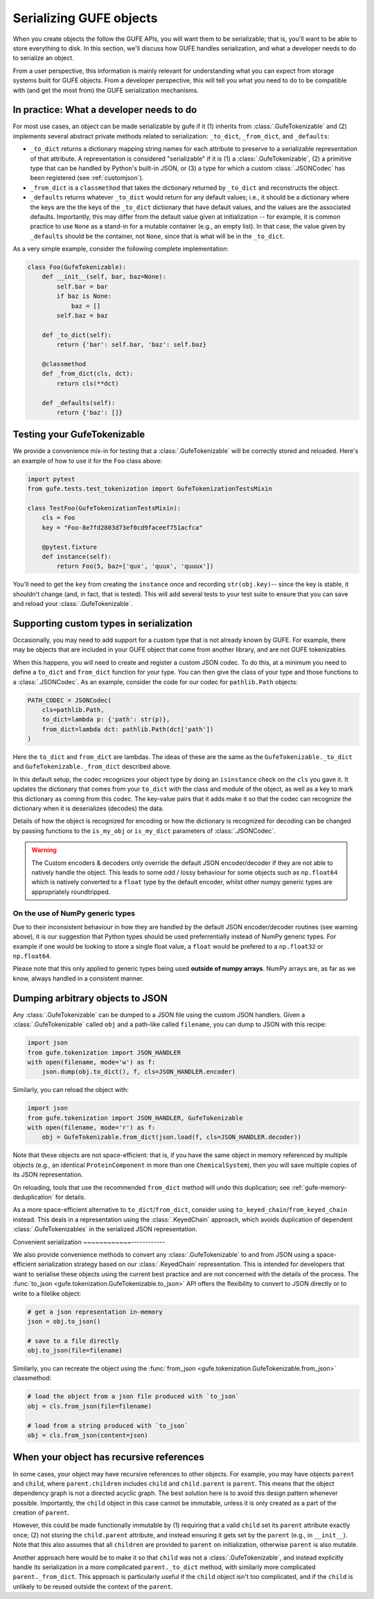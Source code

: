 Serializing GUFE objects
========================

When you create objects the follow the GUFE APIs, you will want them to be
serializable; that is, you'll want to be able to store everything to disk.
In this section, we'll discuss how GUFE handles serialization, and what a
developer needs to do to serialize an object.

From a user perspective, this information is mainly relevant for
understanding what you can expect from storage systems built for GUFE
objects. From a developer perspective, this will tell you what you need to
do to be compatible with (and get the most from) the GUFE serialization
mechanisms.

In practice: What a developer needs to do
-----------------------------------------

For most use cases, an object can be made serializable by gufe if it (1)
inherits from :class:`.GufeTokenizable` and (2) implements several abstract
private methods related to serialization: ``_to_dict``, ``_from_dict``, and
``_defaults``:

* ``_to_dict`` returns a dictionary mapping string names for each attribute
  to preserve to a serializable representation of that attribute. A
  representation is considered "serializable" if it is (1) a
  :class:`.GufeTokenizable`, (2) a primitive type that can be handled by
  Python's built-in JSON, or (3) a type for which a custom
  :class:`.JSONCodec` has been registered (see :ref:`customjson`).
* ``_from_dict`` is a ``classmethod`` that takes the dictionary returned by
  ``_to_dict`` and reconstructs the object.
* ``_defaults`` returns whatever ``_to_dict`` would return for any default
  values; i.e., it should be a dictionary where the keys are the the keys of
  the ``_to_dict`` dictionary that have default values, and the values are
  the associated defaults. Importantly, this may differ from the default
  value given at initialization -- for example, it is common practice to use
  ``None`` as a stand-in for a mutable container (e.g., an empty list). In
  that case, the value given by ``_defaults`` should be the container, not
  ``None``, since that is what will be in the ``_to_dict``.

As a very simple example, consider the following complete implementation:

.. code::

    class Foo(GufeTokenizable):
        def __init__(self, bar, baz=None):
            self.bar = bar
            if baz is None:
                baz = []
            self.baz = baz

        def _to_dict(self):
            return {'bar': self.bar, 'baz': self.baz}

        @classmethod
        def _from_dict(cls, dct):
            return cls(**dct)

        def _defaults(self):
            return {'baz': []}

Testing your GufeTokenizable
----------------------------

We provide a convenience mix-in for testing that a
:class:`.GufeTokenizable` will be correctly stored and reloaded. Here's an
example of how to use it for the ``Foo`` class above:

.. code::

    import pytest
    from gufe.tests.test_tokenization import GufeTokenizationTestsMixin

    class TestFoo(GufeTokenizationTestsMixin):
        cls = Foo
        key = "Foo-8e7fd2803d73ef0cd9faceef751acfca"

        @pytest.fixture
        def instance(self):
            return Foo(5, baz=['qux', 'quux', 'quuux'])

You'll need to get the ``key`` from creating the ``instance`` once and
recording ``str(obj.key)``-- since the key is stable, it shouldn't change
(and, in fact, that is tested). This will add several tests to your test
suite to ensure that you can save and reload your :class:`.GufeTokenizable`.

Supporting custom types in serialization
----------------------------------------

Occasionally, you may need to add support for a custom type that is not
already known by GUFE. For example, there may be objects that are included
in your GUFE object that come from another library, and are not GUFE
tokenizables.

When this happens, you will need to create and register a custom JSON
codec. To do this, at a minimum you need to define a ``to_dict`` and
``from_dict`` function for your type. You can then give the class of your
type and those functions to a :class:`.JSONCodec`.  As an example, consider
the code for our codec for ``pathlib.Path`` objects:

.. code::

    PATH_CODEC = JSONCodec(
        cls=pathlib.Path,
        to_dict=lambda p: {'path': str(p)},
        from_dict=lambda dct: pathlib.Path(dct['path'])
    )

Here the ``to_dict`` and ``from_dict`` are lambdas. The ideas of these are
the same as the ``GufeTokenizable._to_dict`` and
``GufeTokenizable._from_dict`` described above.

In this default setup, the codec recognizes your object type by doing an
``isinstance`` check on the ``cls`` you gave it. It updates the dictionary
that comes from your ``to_dict`` with the class and module of the object,
as well as a key to mark this dictionary as coming from this codec. The
key-value pairs that it adds make it so that the codec can recognize the
dictionary when it is deserializes (decodes) the data.

Details of how the object is recognized for encoding or how the dictionary
is recognized for decoding can be changed by passing functions to the
``is_my_obj`` or ``is_my_dict`` parameters of :class:`.JSONCodec`.

.. warning::
    The Custom encoders & decoders only override the default JSON
    encoder/decoder if they are not able to natively handle the object.
    This leads to some odd / lossy behaviour for some objects such
    as ``np.float64`` which is natively converted to a ``float`` type
    by the default encoder, whilst other numpy generic types are
    appropriately roundtripped.

On the use of NumPy generic types
~~~~~~~~~~~~~~~~~~~~~~~~~~~~~~~~~

Due to their inconsistent behaviour in how they are handled by the default
JSON encoder/decoder routines (see warning above), it is our suggestion
that Python types should be used preferrentially instead of NumPy generic
types. For example if one would be looking to store a single float value,
a ``float`` would be prefered to a ``np.float32`` or ``np.float64``.

Please note that this only applied to generic types being used **outside of
numpy arrays**. NumPy arrays are, as far as we know, always handled
in a consistent manner.

Dumping arbitrary objects to JSON
---------------------------------

Any :class:`.GufeTokenizable` can be dumped to a JSON file using the custom
JSON handlers. Given a :class:`.GufeTokenizable` called ``obj`` and a
path-like called ``filename``, you can dump to JSON with this recipe:

.. code::

    import json
    from gufe.tokenization import JSON_HANDLER
    with open(filename, mode='w') as f:
        json.dump(obj.to_dict(), f, cls=JSON_HANDLER.encoder)

Similarly, you can reload the object with:

.. code::

    import json
    from gufe.tokenization import JSON_HANDLER, GufeTokenizable
    with open(filename, mode='r') as f:
        obj = GufeTokenizable.from_dict(json.load(f, cls=JSON_HANDLER.decoder))

Note that these objects are not space-efficient: that is, if you have
the same object in memory referenced by multiple objects (e.g., an identical
``ProteinComponent`` in more than one ``ChemicalSystem``), then you will
save multiple copies of its JSON representation.

On reloading, tools that use the recommended ``from_dict`` method will undo
this duplication; see :ref:`gufe-memory-deduplication` for details.

As a more space-efficient alternative to ``to_dict``/``from_dict``, consider
using ``to_keyed_chain``/``from_keyed_chain`` instead.
This deals in a representation using the :class:`.KeyedChain` approach, which
avoids duplication of dependent :class:`.GufeTokenizables` in the serialized
JSON representation.

Convenient serialization
~~~~~~~~~~~~------------

We also provide convenience methods to convert any :class:`.GufeTokenizable` to
and from JSON using a space-efficient serialization strategy based on our
:class:`.KeyedChain` representation. This is intended for developers that want
to serialise these objects using the current best practice and are not
concerned with the details of the process. The :func:`to_json
<gufe.tokenization.GufeTokenizable.to_json>` API offers the flexibility to
convert to JSON directly or to write to a filelike object:

.. code::

    # get a json representation in-memory
    json = obj.to_json()

    # save to a file directly
    obj.to_json(file=filename)

Similarly, you can recreate the object using the :func:`from_json <gufe.tokenization.GufeTokenizable.from_json>`
classmethod:

.. code::

    # load the object from a json file produced with `to_json`
    obj = cls.from_json(file=filename)

    # load from a string produced with `to_json`
    obj = cls.from_json(content=json)

When your object has recursive references
-----------------------------------------

In some cases, your object may have recursive references to other objects.
For example, you may have objects ``parent`` and ``child``, where
``parent.children`` includes ``child`` and ``child.parent`` is ``parent``.
This means that the object dependency graph is not a directed acyclic graph.
The best solution here is to avoid this design pattern whenever possible.
Importantly, the ``child`` object in this case cannot be immutable, unless
it is only created as a part of the creation of ``parent``.

However, this could be made functionally immutable by (1) requiring that a
valid ``child`` set its ``parent`` attribute exactly once; (2) not storing
the ``child.parent`` attribute, and instead ensuring it gets set by the
``parent`` (e.g., in ``__init__``). Note that this also assumes that all
``children`` are provided to ``parent`` on initialization, otherwise
``parent`` is also mutable.

Another approach here would be to make it so that ``child`` was not a
:class:`.GufeTokenizable`, and instead explicitly handle its serialization
in a more complicated ``parent._to_dict`` method, with similarly more
complicated ``parent._from_dict``. This approach is particularly useful if
the ``child`` object isn't too complicated, and if the ``child`` is unlikely
to be reused outside the context of the ``parent``.